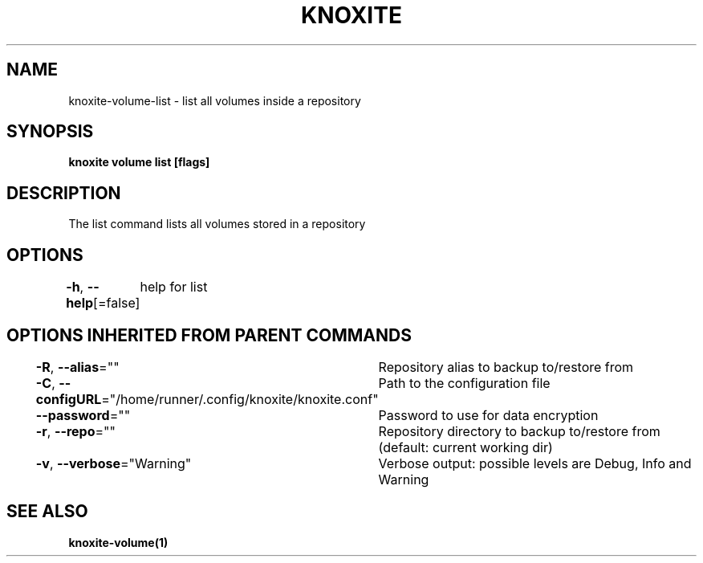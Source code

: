 .nh
.TH "KNOXITE" "1" "Aug 2021" "Auto generated by knoxite/knoxite" ""

.SH NAME
.PP
knoxite\-volume\-list \- list all volumes inside a repository


.SH SYNOPSIS
.PP
\fBknoxite volume list [flags]\fP


.SH DESCRIPTION
.PP
The list command lists all volumes stored in a repository


.SH OPTIONS
.PP
\fB\-h\fP, \fB\-\-help\fP[=false]
	help for list


.SH OPTIONS INHERITED FROM PARENT COMMANDS
.PP
\fB\-R\fP, \fB\-\-alias\fP=""
	Repository alias to backup to/restore from

.PP
\fB\-C\fP, \fB\-\-configURL\fP="/home/runner/.config/knoxite/knoxite.conf"
	Path to the configuration file

.PP
\fB\-\-password\fP=""
	Password to use for data encryption

.PP
\fB\-r\fP, \fB\-\-repo\fP=""
	Repository directory to backup to/restore from (default: current working dir)

.PP
\fB\-v\fP, \fB\-\-verbose\fP="Warning"
	Verbose output: possible levels are Debug, Info and Warning


.SH SEE ALSO
.PP
\fBknoxite\-volume(1)\fP
